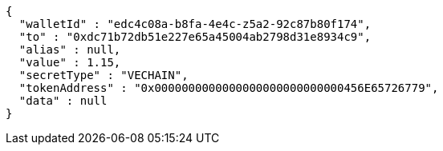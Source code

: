 [source,options="nowrap"]
----
{
  "walletId" : "edc4c08a-b8fa-4e4c-z5a2-92c87b80f174",
  "to" : "0xdc71b72db51e227e65a45004ab2798d31e8934c9",
  "alias" : null,
  "value" : 1.15,
  "secretType" : "VECHAIN",
  "tokenAddress" : "0x0000000000000000000000000000456E65726779",
  "data" : null
}
----

